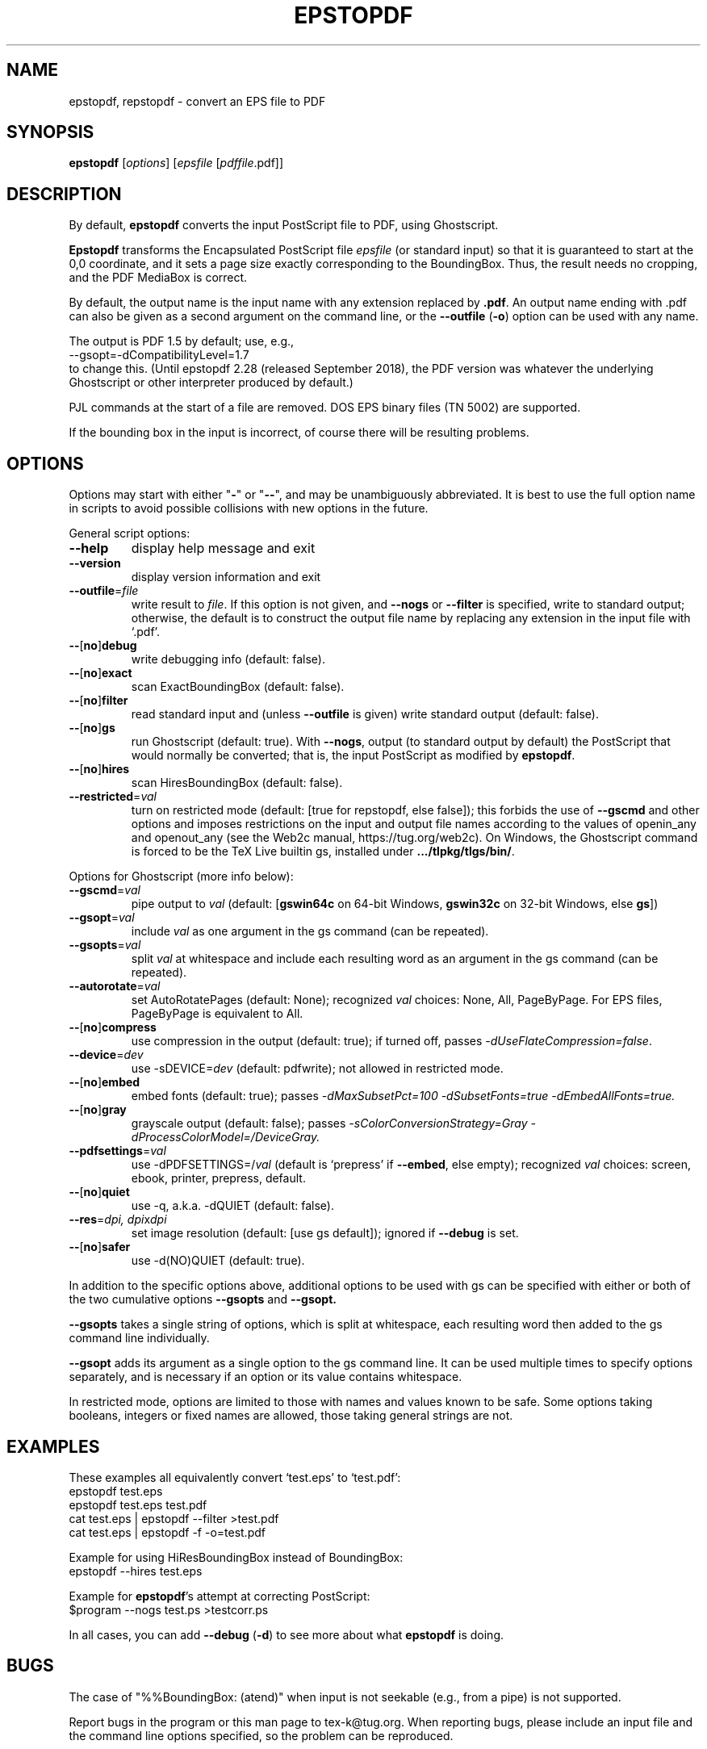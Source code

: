 .TH EPSTOPDF 1 "29 August 2022"
.\" $Id: epstopdf.1 64235 2022-08-29 22:52:01Z karl $
.SH NAME
epstopdf, repstopdf \- convert an EPS file to PDF
.SH SYNOPSIS
\fBepstopdf\fP [\fIoptions\fP] [\fIepsfile\fP [\fIpdffile\fP.pdf]]
.SH DESCRIPTION
By default, \fBepstopdf\fP converts the input PostScript file to PDF,
using Ghostscript.
.PP
\fBEpstopdf\fP transforms the Encapsulated PostScript file \fIepsfile\fP
(or standard input) so that it is guaranteed to start at the 0,0
coordinate, and it sets a page size exactly corresponding to the
BoundingBox.  Thus, the result needs no cropping, and the PDF MediaBox
is correct.  
.PP
By default, the output name is the input name with any extension
replaced by \fB.pdf\fP.  An output name ending with .pdf can also be given
as a second argument on the command line, or the \fB--outfile\fP
(\fB-o\fP) option can be used with any name.
.PP
The output is PDF 1.5 by default; use, e.g.,
.nf
--gsopt=-dCompatibilityLevel=1.7
.fi
to change this. (Until epstopdf 2.28 (released September 2018), the
PDF version was whatever the underlying Ghostscript or other interpreter
produced by default.)
.PP
PJL commands at the start of a file are removed.  DOS EPS binary files
(TN 5002) are supported.
.PP
If the bounding box in the input is incorrect, of course there will
be resulting problems.
.SH OPTIONS
Options may start with either "\fB-\fP" or "\fB--\fP", and may be
unambiguously abbreviated.  It is best to use the full option name in
scripts to avoid possible collisions with new options in the future.
.PP
General script options:
.IP "\fB--help\fP
display help message and exit
.IP "\fB--version\fP
display version information and exit
.IP "\fB--outfile\fP=\fIfile\fP"
write result to \fIfile\fP.  If this option is not given, and
\fB--nogs\fP or \fB--filter\fP is specified, write to standard output;
otherwise, the default is to construct the output file name by replacing
any extension in the input file with `.pdf'.
.IP "\fB--\fP[\fBno\fP]\fBdebug\fP"
write debugging info (default: false).
.IP "\fB--\fP[\fBno\fP]\fBexact\fP"
scan ExactBoundingBox (default: false).
.IP "\fB--\fP[\fBno\fP]\fBfilter\fP"
read standard input and (unless \fB--outfile\fP is given) write standard
output (default: false).
.IP "\fB--\fP[\fBno\fP]\fBgs\fP"
run Ghostscript (default: true).  With \fB--nogs\fP, output (to standard
output by default) the PostScript that would normally be converted; that
is, the input PostScript as modified by \fBepstopdf\fP.
.IP "\fB--\fP[\fBno\fP]\fBhires\fP"
scan HiresBoundingBox (default: false).
.IP "\fB--restricted\fP=\fIval\fP"
turn on restricted mode (default: [true for repstopdf, else false]);
this forbids the use of \fB--gscmd\fP and other options and imposes
restrictions on the input and output file names according to the values
of openin_any and openout_any (see the Web2c manual, https://tug.org/web2c).
On Windows, the Ghostscript command is forced to be the TeX Live builtin
gs, installed under \fB.../tlpkg/tlgs/bin/\fP.
.PP
Options for Ghostscript (more info below):
.IP "\fB--gscmd\fP=\fIval\fP"
pipe output to \fIval\fP (default: [\fBgswin64c\fP on 64-bit Windows,
\fBgswin32c\fP on 32-bit Windows, else \fBgs\fP])
.IP "\fB--gsopt\fP=\fIval\fP"
include \fIval\fP as one argument in the gs command (can be repeated).
.IP "\fB--gsopts\fP=\fIval\fP"
split \fIval\fP at whitespace and include each resulting word as an
argument in the gs command (can be repeated).
.IP "\fB--autorotate\fP=\fIval\fP"
set AutoRotatePages (default: None); recognized \fIval\fP choices:
None, All, PageByPage.  For EPS files, PageByPage is equivalent to All.
.IP "\fB--\fP[\fBno\fP]\fBcompress\fP"
use compression in the output (default: true); if turned off, passes
.IR -dUseFlateCompression=false .
.IP "\fB--device\fP=\fIdev\fP"
use -sDEVICE=\fIdev\fP (default: pdfwrite); not allowed in restricted mode.
.IP "\fB--\fP[\fBno\fP]\fBembed\fP"
embed fonts (default: true); passes
.I -dMaxSubsetPct=100 -dSubsetFonts=true -dEmbedAllFonts=true.
.IP "\fB--\fP[\fBno\fP]\fBgray\fP"
grayscale output (default: false); passes
.I -sColorConversionStrategy=Gray -dProcessColorModel=/DeviceGray.
.IP "\fB--pdfsettings\fP=\fIval\fP"
use -dPDFSETTINGS=/\fIval\fP (default is `prepress' if \fB--embed\fP,
else empty); recognized \fIval\fP choices: screen, ebook, printer,
prepress, default.
.IP "\fB--\fP[\fBno\fP]\fBquiet\fP"
use -q, a.k.a. -dQUIET (default: false).
.IP "\fB--res\fP=\fIdpi, dpi\fPx\fIdpi\fP"
set image resolution (default: [use gs default]); ignored if
\fB--debug\fP is set.
.IP "\fB--\fP[\fBno\fP]\fBsafer\fP"
use -d(NO)QUIET (default: true).
.PP
In addition to the specific options above, additional options to be used
with gs can be specified with either or both of the two cumulative
options \fB--gsopts\fP and \fB--gsopt.\fP
.PP
\fB--gsopts\fP takes a single string of options, which is split at
whitespace, each resulting word then added to the gs command line
individually.
.PP
\fB--gsopt\fP adds its argument as a single option to the gs command
line.  It can be used multiple times to specify options separately,
and is necessary if an option or its value contains whitespace.
.PP
In restricted mode, options are limited to those with names and values
known to be safe.  Some options taking booleans, integers or fixed
names are allowed, those taking general strings are not.

.SH EXAMPLES
These examples all equivalently convert `test.eps' to `test.pdf':
.nf
epstopdf test.eps
epstopdf test.eps test.pdf
cat test.eps | epstopdf --filter >test.pdf
cat test.eps | epstopdf -f -o=test.pdf
.fi
.PP
Example for using HiResBoundingBox instead of BoundingBox:
.nf
epstopdf --hires test.eps
.fi
.PP
Example for \fBepstopdf\fP's attempt at correcting PostScript:
.nf
$program --nogs test.ps >testcorr.ps
.fi
.PP
In all cases, you can add \fB--debug\fP (\fB-d\fP) to see more about
what \fBepstopdf\fP is doing.
.SH BUGS
The case of "%%BoundingBox: (atend)" when input is not seekable (e.g.,
from a pipe) is not supported.
.PP
Report bugs in the program or this man page to tex-k@tug.org.  When
reporting bugs, please include an input file and the command line
options specified, so the problem can be reproduced.
.SH SEE ALSO
\fBgs\fP(1),
\fBpdfcrop\fP(1).
.PP
The epstopdf LaTeX package, which automates running this script on the
fly under TeX: https://ctan.org/pkg/epstopdf-pkg.
.SH AUTHOR
Originally written by Sebastian Rahtz, for Elsevier Science, with
subsequent contributions from Thomas Esser, Gerben Wierda, Heiko
Oberdiek, and many others.  Currently maintained by Karl Berry.
.PP
Man page originally written by Jim Van Zandt.
.PP
epstopdf home page: https://tug.org/epstopdf.
.PP
You may freely use, modify and/or distribute this man page.

